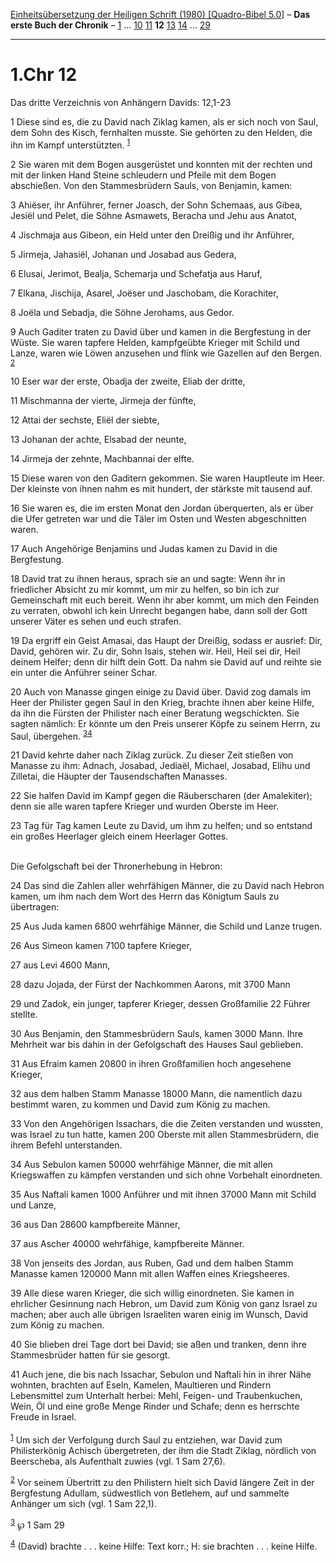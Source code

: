 :PROPERTIES:
:ID:       fb1b9415-d752-4f49-9ffd-6621a4c5fd44
:END:
<<navbar>>
[[../index.html][Einheitsübersetzung der Heiligen Schrift (1980)
[Quadro-Bibel 5.0]]] -- *Das erste Buch der Chronik* --
[[file:1.Chr_1.html][1]] ... [[file:1.Chr_10.html][10]]
[[file:1.Chr_11.html][11]] *12* [[file:1.Chr_13.html][13]]
[[file:1.Chr_14.html][14]] ... [[file:1.Chr_29.html][29]]

--------------

* 1.Chr 12
  :PROPERTIES:
  :CUSTOM_ID: chr-12
  :END:

<<verses>>

<<v1>>
**** Das dritte Verzeichnis von Anhängern Davids: 12,1-23
     :PROPERTIES:
     :CUSTOM_ID: das-dritte-verzeichnis-von-anhängern-davids-121-23
     :END:
1 Diese sind es, die zu David nach Ziklag kamen, als er sich noch von
Saul, dem Sohn des Kisch, fernhalten musste. Sie gehörten zu den Helden,
die ihn im Kampf unterstützten. ^{[[#fn1][1]]}

<<v2>>
2 Sie waren mit dem Bogen ausgerüstet und konnten mit der rechten und
mit der linken Hand Steine schleudern und Pfeile mit dem Bogen
abschießen. Von den Stammesbrüdern Sauls, von Benjamin, kamen:

<<v3>>
3 Ahiëser, ihr Anführer, ferner Joasch, der Sohn Schemaas, aus Gibea,
Jesiël und Pelet, die Söhne Asmawets, Beracha und Jehu aus Anatot,

<<v4>>
4 Jischmaja aus Gibeon, ein Held unter den Dreißig und ihr Anführer,

<<v5>>
5 Jirmeja, Jahasiël, Johanan und Josabad aus Gedera,

<<v6>>
6 Elusai, Jerimot, Bealja, Schemarja und Schefatja aus Haruf,

<<v7>>
7 Elkana, Jischija, Asarel, Joëser und Jaschobam, die Korachiter,

<<v8>>
8 Joëla und Sebadja, die Söhne Jerohams, aus Gedor.

<<v9>>
9 Auch Gaditer traten zu David über und kamen in die Bergfestung in der
Wüste. Sie waren tapfere Helden, kampfgeübte Krieger mit Schild und
Lanze, waren wie Löwen anzusehen und flink wie Gazellen auf den Bergen.
^{[[#fn2][2]]}

<<v10>>
10 Eser war der erste, Obadja der zweite, Eliab der dritte,

<<v11>>
11 Mischmanna der vierte, Jirmeja der fünfte,

<<v12>>
12 Attai der sechste, Eliël der siebte,

<<v13>>
13 Johanan der achte, Elsabad der neunte,

<<v14>>
14 Jirmeja der zehnte, Machbannai der elfte.

<<v15>>
15 Diese waren von den Gaditern gekommen. Sie waren Hauptleute im Heer.
Der kleinste von ihnen nahm es mit hundert, der stärkste mit tausend
auf.

<<v16>>
16 Sie waren es, die im ersten Monat den Jordan überquerten, als er über
die Ufer getreten war und die Täler im Osten und Westen abgeschnitten
waren.

<<v17>>
17 Auch Angehörige Benjamins und Judas kamen zu David in die
Bergfestung.

<<v18>>
18 David trat zu ihnen heraus, sprach sie an und sagte: Wenn ihr in
friedlicher Absicht zu mir kommt, um mir zu helfen, so bin ich zur
Gemeinschaft mit euch bereit. Wenn ihr aber kommt, um mich den Feinden
zu verraten, obwohl ich kein Unrecht begangen habe, dann soll der Gott
unserer Väter es sehen und euch strafen.

<<v19>>
19 Da ergriff ein Geist Amasai, das Haupt der Dreißig, sodass er
ausrief: Dir, David, gehören wir. Zu dir, Sohn Isais, stehen wir. Heil,
Heil sei dir, Heil deinem Helfer; denn dir hilft dein Gott. Da nahm sie
David auf und reihte sie ein unter die Anführer seiner Schar.

<<v20>>
20 Auch von Manasse gingen einige zu David über. David zog damals im
Heer der Philister gegen Saul in den Krieg, brachte ihnen aber keine
Hilfe, da ihn die Fürsten der Philister nach einer Beratung
wegschickten. Sie sagten nämlich: Er könnte um den Preis unserer Köpfe
zu seinem Herrn, zu Saul, übergehen. ^{[[#fn3][3]][[#fn4][4]]}

<<v21>>
21 David kehrte daher nach Ziklag zurück. Zu dieser Zeit stießen von
Manasse zu ihm: Adnach, Josabad, Jediaël, Michael, Josabad, Elihu und
Zilletai, die Häupter der Tausendschaften Manasses.

<<v22>>
22 Sie halfen David im Kampf gegen die Räuberscharen (der Amalekiter);
denn sie alle waren tapfere Krieger und wurden Oberste im Heer.

<<v23>>
23 Tag für Tag kamen Leute zu David, um ihm zu helfen; und so entstand
ein großes Heerlager gleich einem Heerlager Gottes.\\
\\

<<v24>>
**** Die Gefolgschaft bei der Thronerhebung in Hebron:
     :PROPERTIES:
     :CUSTOM_ID: die-gefolgschaft-bei-der-thronerhebung-in-hebron
     :END:
24 Das sind die Zahlen aller wehrfähigen Männer, die zu David nach
Hebron kamen, um ihm nach dem Wort des Herrn das Königtum Sauls zu
übertragen:

<<v25>>
25 Aus Juda kamen 6800 wehrfähige Männer, die Schild und Lanze trugen.

<<v26>>
26 Aus Simeon kamen 7100 tapfere Krieger,

<<v27>>
27 aus Levi 4600 Mann,

<<v28>>
28 dazu Jojada, der Fürst der Nachkommen Aarons, mit 3700 Mann

<<v29>>
29 und Zadok, ein junger, tapferer Krieger, dessen Großfamilie 22 Führer
stellte.

<<v30>>
30 Aus Benjamin, den Stammesbrüdern Sauls, kamen 3000 Mann. Ihre
Mehrheit war bis dahin in der Gefolgschaft des Hauses Saul geblieben.

<<v31>>
31 Aus Efraim kamen 20800 in ihren Großfamilien hoch angesehene Krieger,

<<v32>>
32 aus dem halben Stamm Manasse 18000 Mann, die namentlich dazu bestimmt
waren, zu kommen und David zum König zu machen.

<<v33>>
33 Von den Angehörigen Issachars, die die Zeiten verstanden und wussten,
was Israel zu tun hatte, kamen 200 Oberste mit allen Stammesbrüdern, die
ihrem Befehl unterstanden.

<<v34>>
34 Aus Sebulon kamen 50000 wehrfähige Männer, die mit allen Kriegswaffen
zu kämpfen verstanden und sich ohne Vorbehalt einordneten.

<<v35>>
35 Aus Naftali kamen 1000 Anführer und mit ihnen 37000 Mann mit Schild
und Lanze,

<<v36>>
36 aus Dan 28600 kampfbereite Männer,

<<v37>>
37 aus Ascher 40000 wehrfähige, kampfbereite Männer.

<<v38>>
38 Von jenseits des Jordan, aus Ruben, Gad und dem halben Stamm Manasse
kamen 120000 Mann mit allen Waffen eines Kriegsheeres.

<<v39>>
39 Alle diese waren Krieger, die sich willig einordneten. Sie kamen in
ehrlicher Gesinnung nach Hebron, um David zum König von ganz Israel zu
machen; aber auch alle übrigen Israeliten waren einig im Wunsch, David
zum König zu machen.

<<v40>>
40 Sie blieben drei Tage dort bei David; sie aßen und tranken, denn ihre
Stammesbrüder hatten für sie gesorgt.

<<v41>>
41 Auch jene, die bis nach Issachar, Sebulon und Naftali hin in ihrer
Nähe wohnten, brachten auf Eseln, Kamelen, Maultieren und Rindern
Lebensmittel zum Unterhalt herbei: Mehl, Feigen- und Traubenkuchen,
Wein, Öl und eine große Menge Rinder und Schafe; denn es herrschte
Freude in Israel.\\
\\

^{[[#fnm1][1]]} Um sich der Verfolgung durch Saul zu entziehen, war
David zum Philisterkönig Achisch übergetreten, der ihm die Stadt Ziklag,
nördlich von Beerscheba, als Aufenthalt zuwies (vgl. 1 Sam 27,6).

^{[[#fnm2][2]]} Vor seinem Übertritt zu den Philistern hielt sich David
längere Zeit in der Bergfestung Adullam, südwestlich von Betlehem, auf
und sammelte Anhänger um sich (vgl. 1 Sam 22,1).

^{[[#fnm3][3]]} ℘ 1 Sam 29

^{[[#fnm4][4]]} (David) brachte . . . keine Hilfe: Text korr.; H: sie
brachten . . . keine Hilfe.
